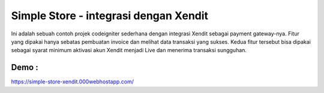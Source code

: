 ###################
Simple Store - integrasi dengan Xendit
###################

Ini adalah sebuah contoh projek codeigniter sederhana dengan integrasi Xendit sebagai payment gateway-nya. Fitur yang dipakai hanya sebatas pembuatan invoice dan melihat data transaksi yang sukses. Kedua fitur tersebut bisa dipakai sebagai syarat minimum aktivasi akun Xendit menjadi Live dan menerima transaksi sungguhan.

*******************
Demo : 
*******************
https://simple-store-xendit.000webhostapp.com/